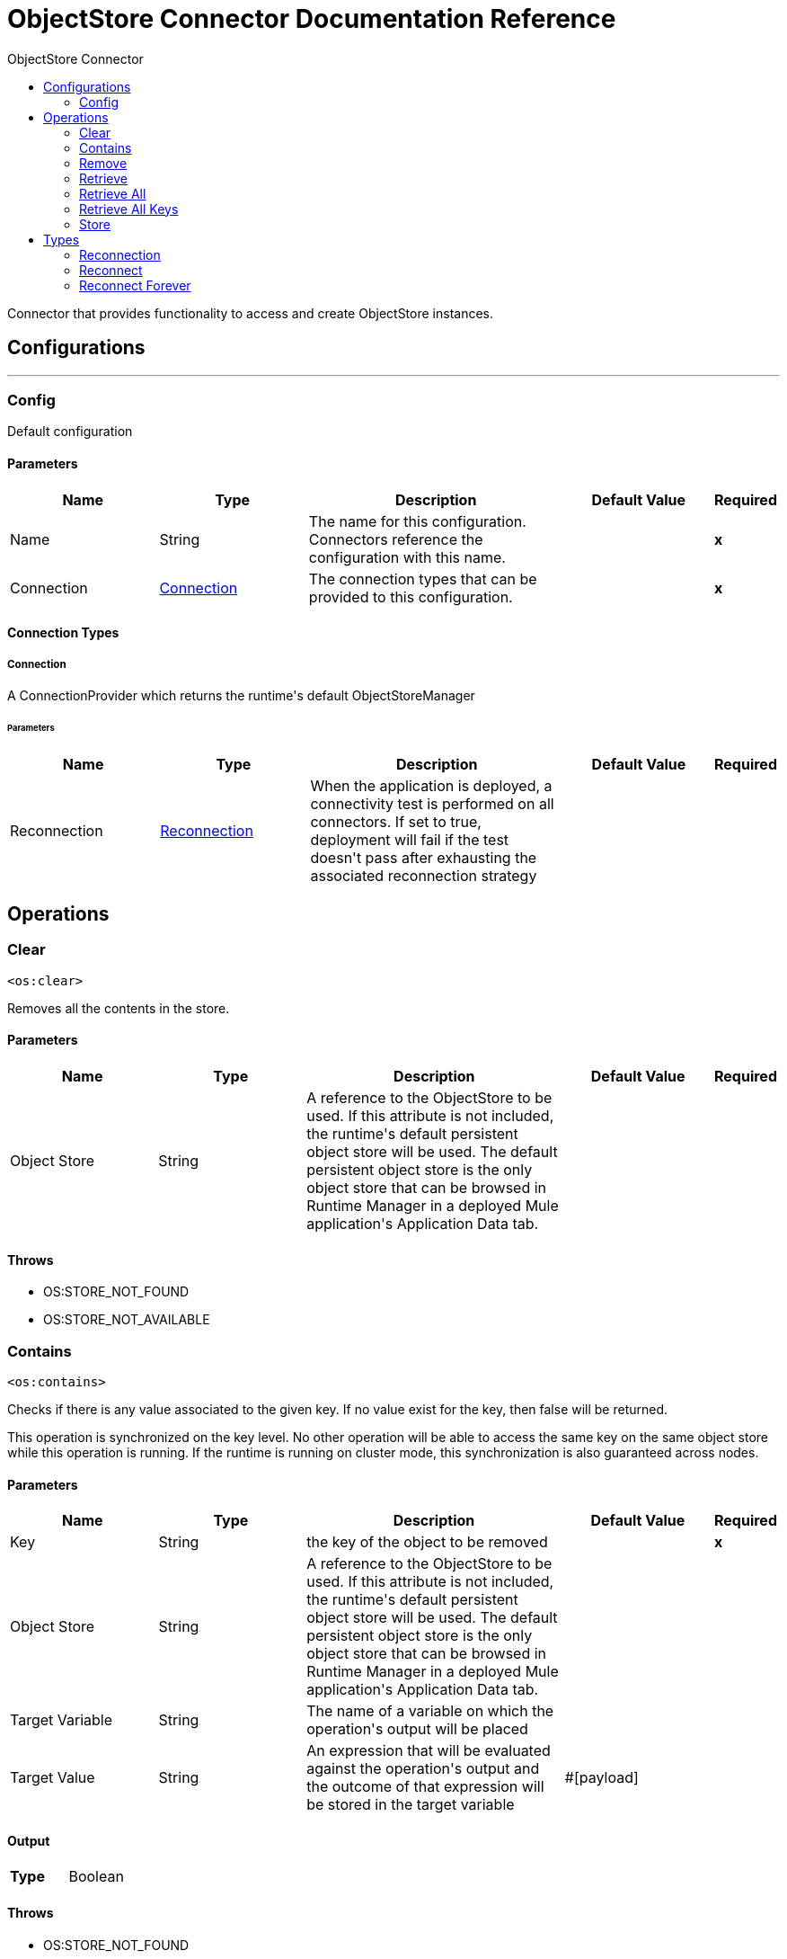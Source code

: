 :toc:               left
:toc-title:         ObjectStore Connector
:toclevels:         2
:last-update-label!:
:docinfo:
:source-highlighter: coderay
:icons: font


= ObjectStore Connector Documentation Reference

+++
Connector that provides functionality to access and create ObjectStore instances.
+++


== Configurations
---
[[config]]
=== Config

+++
Default configuration
+++

==== Parameters
[cols=".^20%,.^20%,.^35%,.^20%,^.^5%", options="header"]
|======================
| Name | Type | Description | Default Value | Required
|Name | String | The name for this configuration. Connectors reference the configuration with this name. | | *x*{nbsp}
| Connection a| <<config_connection, Connection>>
 | The connection types that can be provided to this configuration. | | *x*{nbsp}
|======================

==== Connection Types
[[config_connection]]
===== Connection

+++
A ConnectionProvider which returns the runtime's default ObjectStoreManager
+++

====== Parameters
[cols=".^20%,.^20%,.^35%,.^20%,^.^5%", options="header"]
|======================
| Name | Type | Description | Default Value | Required
| Reconnection a| <<Reconnection>> |  +++When the application is deployed, a connectivity test is performed on all connectors. If set to true, deployment will fail if the test doesn't pass after exhausting the associated reconnection strategy+++ |  | {nbsp}
|======================




== Operations

[[clear]]
=== Clear
`<os:clear>`

+++
Removes all the contents in the store.
+++

==== Parameters
[cols=".^20%,.^20%,.^35%,.^20%,^.^5%", options="header"]
|======================
| Name | Type | Description | Default Value | Required
| Object Store a| String |  +++A reference to the ObjectStore to be used. If this attribute is not included, the runtime's default persistent object store will be used. The default persistent object store is the only object store that can be browsed in Runtime Manager in a deployed Mule application's Application Data tab.+++ |  | {nbsp}
|======================



==== Throws
* OS:STORE_NOT_FOUND {nbsp}
* OS:STORE_NOT_AVAILABLE {nbsp}


[[contains]]
=== Contains
`<os:contains>`

+++
Checks if there is any value associated to the given key. If no value exist for the key, then false will be returned. <p> This operation is synchronized on the key level. No other operation will be able to access the same key on the same object store while this operation is running. If the runtime is running on cluster mode, this synchronization is also guaranteed across nodes.
+++

==== Parameters
[cols=".^20%,.^20%,.^35%,.^20%,^.^5%", options="header"]
|======================
| Name | Type | Description | Default Value | Required
| Key a| String |  +++the key of the object to be removed+++ |  | *x*{nbsp}
| Object Store a| String |  +++A reference to the ObjectStore to be used. If this attribute is not included, the runtime's default persistent object store will be used. The default persistent object store is the only object store that can be browsed in Runtime Manager in a deployed Mule application's Application Data tab.+++ |  | {nbsp}
| Target Variable a| String |  +++The name of a variable on which the operation's output will be placed+++ |  | {nbsp}
| Target Value a| String |  +++An expression that will be evaluated against the operation's output and the outcome of that expression will be stored in the target variable+++ |  +++#[payload]+++ | {nbsp}
|======================

==== Output
[cols=".^50%,.^50%"]
|======================
| *Type* a| Boolean
|======================


==== Throws
* OS:STORE_NOT_FOUND {nbsp}
* OS:STORE_NOT_AVAILABLE {nbsp}
* OS:INVALID_KEY {nbsp}


[[remove]]
=== Remove
`<os:remove>`

+++
Removes the value associated to the given key. If no value exist for the key, then a OS:KEY_NOT_FOUND error will be thrown. <p> This operation is synchronized on the key level. No other operation will be able to access the same key on the same object store while this operation is running. If the runtime is running on cluster mode, this synchronization is also guaranteed across nodes.
+++

==== Parameters
[cols=".^20%,.^20%,.^35%,.^20%,^.^5%", options="header"]
|======================
| Name | Type | Description | Default Value | Required
| Key a| String |  +++the key of the object to be removed+++ |  | *x*{nbsp}
| Object Store a| String |  +++A reference to the ObjectStore to be used. If this attribute is not included, the runtime's default persistent object store will be used. The default persistent object store is the only object store that can be browsed in Runtime Manager in a deployed Mule application's Application Data tab.+++ |  | {nbsp}
|======================



==== Throws
* OS:STORE_NOT_FOUND {nbsp}
* OS:STORE_NOT_AVAILABLE {nbsp}
* OS:KEY_NOT_FOUND {nbsp}
* OS:INVALID_KEY {nbsp}


[[retrieve]]
=== Retrieve
`<os:retrieve>`

+++
Retrieves the value stored for the given key. <p> If no value exists for the key, behaviour will depend on the defaultValue parameter. If the parameter was not provided or resolved to a null value, then a OS:KEY_NOT_FOUND error will be thrown. Otherwise, the defaultValue will be returned <b>BUT</b> keep in mind that such value <b>WILL NOT</b> be stored. <p> Finally, this operation is synchronized on the key level. No other operation will be able to access the same key on the same object store while this operation is running. If the runtime is running on cluster mode, this synchronization is also guaranteed across nodes.
+++

==== Parameters
[cols=".^20%,.^20%,.^35%,.^20%,^.^5%", options="header"]
|======================
| Name | Type | Description | Default Value | Required
| Key a| String |  +++the key of the value to be retrieved+++ |  | *x*{nbsp}
| Default Value a| Any |  +++value to be returned if the key doesn't exist in the store+++ |  | {nbsp}
| Object Store a| String |  +++A reference to the ObjectStore to be used. If this attribute is not included, the runtime's default persistent object store will be used. The default persistent object store is the only object store that can be browsed in Runtime Manager in a deployed Mule application's Application Data tab.+++ |  | {nbsp}
| Target Variable a| String |  +++The name of a variable on which the operation's output will be placed+++ |  | {nbsp}
| Target Value a| String |  +++An expression that will be evaluated against the operation's output and the outcome of that expression will be stored in the target variable+++ |  +++#[payload]+++ | {nbsp}
|======================

==== Output
[cols=".^50%,.^50%"]
|======================
| *Type* a| Any
|======================


==== Throws
* OS:STORE_NOT_FOUND {nbsp}
* OS:STORE_NOT_AVAILABLE {nbsp}
* OS:KEY_NOT_FOUND {nbsp}
* OS:INVALID_KEY {nbsp}


[[retrieveAll]]
=== Retrieve All
`<os:retrieve-all>`

+++
Retrieves all the key value pairs in the object store
+++

==== Parameters
[cols=".^20%,.^20%,.^35%,.^20%,^.^5%", options="header"]
|======================
| Name | Type | Description | Default Value | Required
| Object Store a| String |  +++A reference to the ObjectStore to be used. If this attribute is not included, the runtime's default persistent object store will be used. The default persistent object store is the only object store that can be browsed in Runtime Manager in a deployed Mule application's Application Data tab.+++ |  | {nbsp}
| Target Variable a| String |  +++The name of a variable on which the operation's output will be placed+++ |  | {nbsp}
| Target Value a| String |  +++An expression that will be evaluated against the operation's output and the outcome of that expression will be stored in the target variable+++ |  +++#[payload]+++ | {nbsp}
|======================

==== Output
[cols=".^50%,.^50%"]
|======================
| *Type* a| Object
|======================


==== Throws
* OS:STORE_NOT_FOUND {nbsp}
* OS:STORE_NOT_AVAILABLE {nbsp}


[[retrieveAllKeys]]
=== Retrieve All Keys
`<os:retrieve-all-keys>`

+++
Returns a List containing all keys that the objectStore currently holds values for.
+++

==== Parameters
[cols=".^20%,.^20%,.^35%,.^20%,^.^5%", options="header"]
|======================
| Name | Type | Description | Default Value | Required
| Object Store a| String |  +++A reference to the ObjectStore to be used. If this attribute is not included, the runtime's default persistent object store will be used. The default persistent object store is the only object store that can be browsed in Runtime Manager in a deployed Mule application's Application Data tab.+++ |  | {nbsp}
| Target Variable a| String |  +++The name of a variable on which the operation's output will be placed+++ |  | {nbsp}
| Target Value a| String |  +++An expression that will be evaluated against the operation's output and the outcome of that expression will be stored in the target variable+++ |  +++#[payload]+++ | {nbsp}
|======================

==== Output
[cols=".^50%,.^50%"]
|======================
| *Type* a| Array of String
|======================


==== Throws
* OS:STORE_NOT_FOUND {nbsp}
* OS:STORE_NOT_AVAILABLE {nbsp}


[[store]]
=== Store
`<os:store>`

+++
Stores the given value using the given key. <p> This operation can be used either for storing new values or updating existing ones, depending on the value of the failIfPresent. When that parameter is set to false (default value) then any pre existing value associated to that key will be overwritten. If the parameter is set to true, then a OS:KEY_ALREADY_EXISTS error will be thrown instead. <p> Another important consideration is regarding null values. It is not allowed to store a null value. However, a common use case is to obtain a value (most likely by evaluating a expression or transformation), testing the value for not null, storing it if present and doing nothing otherwise. The failOnNullValue parameter simplifies this use case. On its default value of true, a OS:NULL_VALUE error is thrown if a null value is supplied. However, when set to false, a null value will cause this operation to do nothing, no error will be raised but no value will be altered either. <p> Finally, this operation is synchronized on the key level. No other operation will be able to access the same key on the same object store while this operation is running. If the runtime is running on cluster mode, this synchronization is also guaranteed across nodes.
+++

==== Parameters
[cols=".^20%,.^20%,.^35%,.^20%,^.^5%", options="header"]
|======================
| Name | Type | Description | Default Value | Required
| Key a| String |  +++the key of the value to be stored+++ |  | *x*{nbsp}
| Value a| Any |  +++the value to be stored. Should not be null if failOnNullValue is set to true+++ |  +++#[payload]+++ | {nbsp}
| Fail If Present a| Boolean |  +++Whether to fail or update the pre existing value if the key already exists on the store+++ |  +++false+++ | {nbsp}
| Fail On Null Value a| Boolean |  +++Whether to fail or skip the operation if the value is null+++ |  +++true+++ | {nbsp}
| Object Store a| String |  +++A reference to the ObjectStore to be used. If this attribute is not included, the runtime's default persistent object store will be used. The default persistent object store is the only object store that can be browsed in Runtime Manager in a deployed Mule application's Application Data tab.+++ |  | {nbsp}
|======================



==== Throws
* OS:STORE_NOT_FOUND {nbsp}
* OS:NULL_VALUE {nbsp}
* OS:STORE_NOT_AVAILABLE {nbsp}
* OS:KEY_ALREADY_EXISTS {nbsp}
* OS:INVALID_KEY {nbsp}



== Types
[[Reconnection]]
=== Reconnection

[cols=".^20%,.^25%,.^30%,.^15%,.^10%", options="header"]
|======================
| Field | Type | Description | Default Value | Required
| Fails Deployment a| Boolean | When the application is deployed, a connectivity test is performed on all connectors. If set to true, deployment will fail if the test doesn't pass after exhausting the associated reconnection strategy |  | 
| Reconnection Strategy a| * <<reconnect>>
* <<reconnect-forever>> | The reconnection strategy to use |  | 
|======================

[[reconnect]]
=== Reconnect

[cols=".^20%,.^25%,.^30%,.^15%,.^10%", options="header"]
|======================
| Field | Type | Description | Default Value | Required
| Frequency a| Number | How often (in ms) to reconnect |  | 
| Count a| Number | How many reconnection attempts to make |  | 
|======================

[[reconnect-forever]]
=== Reconnect Forever

[cols=".^20%,.^25%,.^30%,.^15%,.^10%", options="header"]
|======================
| Field | Type | Description | Default Value | Required
| Frequency a| Number | How often (in ms) to reconnect |  | 
|======================


